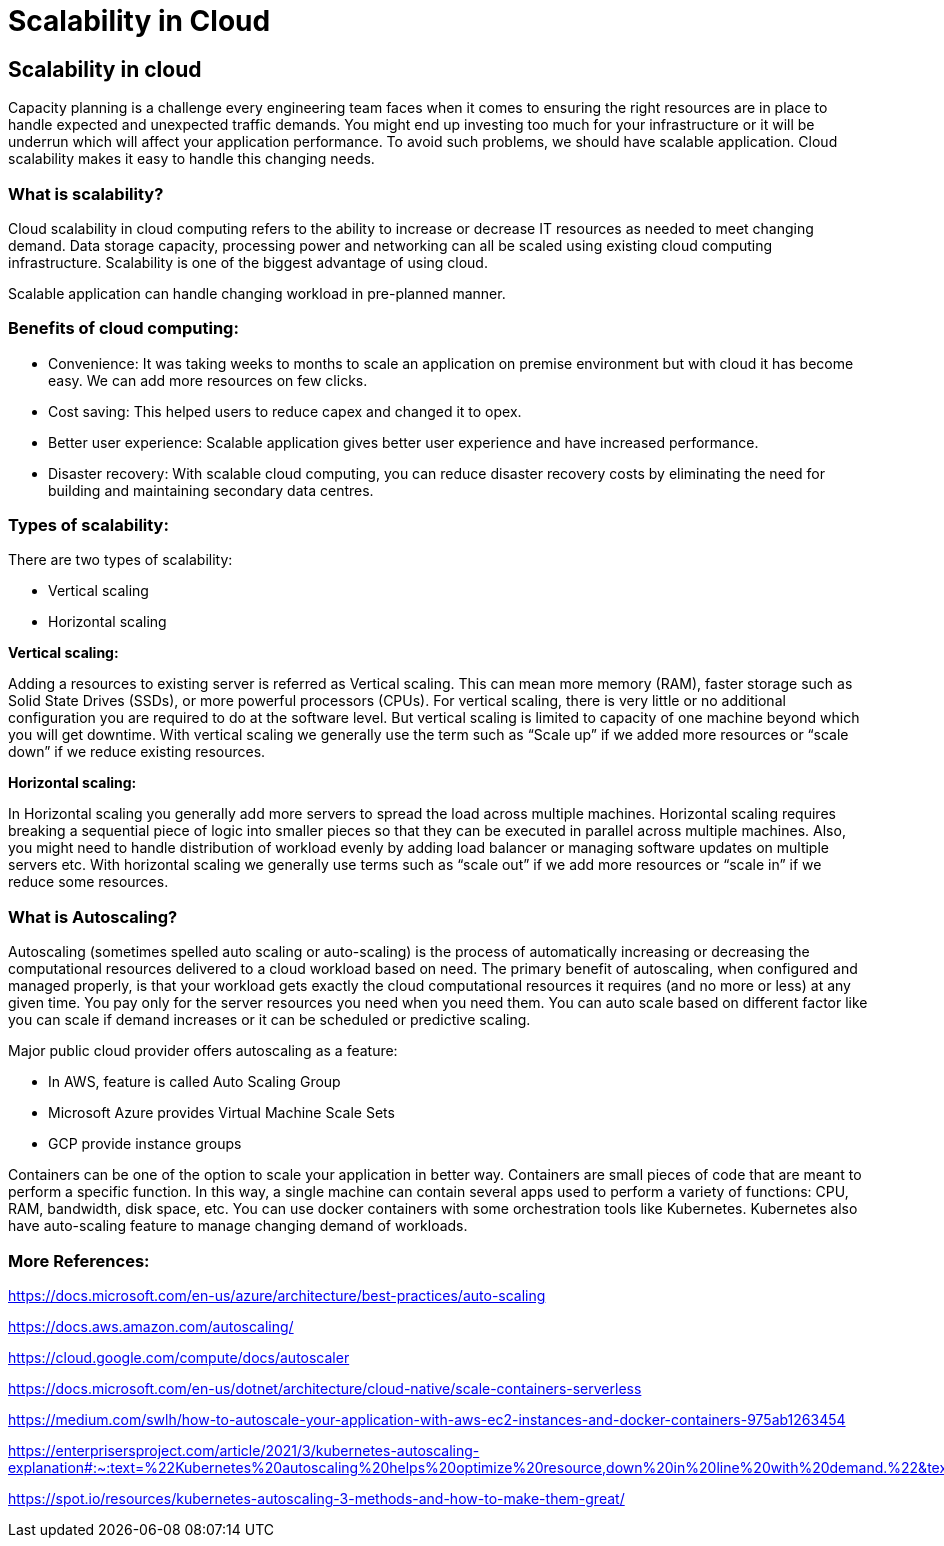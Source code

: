 //Category=Scaling
//Product=Scaling
//Maturity level=Initial

= Scalability in Cloud

== Scalability in cloud

Capacity planning is a challenge every engineering team faces when it comes to ensuring the right resources are in place to handle expected and unexpected traffic demands. You might end up investing too much for your infrastructure or it will be underrun which will affect your application performance. To avoid such problems, we should have scalable application. Cloud scalability makes it easy to handle this changing needs.  

=== What is scalability?

Cloud scalability in cloud computing refers to the ability to increase or decrease IT resources as needed to meet changing demand. Data storage capacity, processing power and networking can all be scaled using existing cloud computing infrastructure. Scalability is one of the biggest advantage of using cloud.

Scalable application can handle changing workload in pre-planned manner.

=== Benefits of cloud computing:

* Convenience:
It was taking weeks to months to scale an application on premise environment but with cloud it has become easy. We can add more resources on few clicks.
* Cost saving:
This helped users to reduce capex and changed it to opex. 
* Better user experience:
Scalable application gives better user experience and have increased performance. 
* Disaster recovery: 
With scalable cloud computing, you can reduce disaster recovery costs by eliminating the need for building and maintaining secondary data centres.

=== Types of scalability:
There are two types of scalability:

*	Vertical scaling
*	Horizontal scaling

**Vertical scaling:**

Adding a resources to existing server is referred as Vertical scaling. This can mean more memory (RAM), faster storage such as Solid State Drives (SSDs), or more powerful processors (CPUs). For vertical scaling, there is very little or no additional configuration you are required to do at the software level. But vertical scaling is limited to capacity of one machine beyond which you will get downtime. With vertical scaling we generally use the term such as “Scale up” if we added more resources or “scale down” if we reduce existing resources.

**Horizontal scaling:**

In Horizontal scaling you generally add more servers to spread the load across multiple machines. Horizontal scaling requires breaking a sequential piece of logic into smaller pieces so that they can be executed in parallel across multiple machines. Also, you might need to handle distribution of workload evenly by adding load balancer or managing software updates on multiple servers etc. With horizontal scaling we generally use terms such as “scale out” if we add more resources or “scale in” if we reduce some resources.

=== What is Autoscaling?

Autoscaling (sometimes spelled auto scaling or auto-scaling) is the process of automatically increasing or decreasing the computational resources delivered to a cloud workload based on need. The primary benefit of autoscaling, when configured and managed properly, is that your workload gets exactly the cloud computational resources it requires (and no more or less) at any given time. You pay only for the server resources you need when you need them.
You can auto scale based on different factor like you can scale if demand increases or it can be scheduled or predictive scaling.

Major public cloud provider offers autoscaling as a feature:

*	In AWS, feature is called Auto Scaling Group
*	Microsoft Azure provides Virtual Machine Scale Sets
*	GCP provide instance groups

Containers can be one of the option to scale your application in better way. Containers are small pieces of code that are meant to perform a specific function. In this way, a single machine can contain several apps used to perform a variety of functions: CPU, RAM, bandwidth, disk space, etc.
You can use docker containers with some orchestration tools like Kubernetes. Kubernetes also have auto-scaling feature to manage changing demand of workloads.

=== More References:

https://docs.microsoft.com/en-us/azure/architecture/best-practices/auto-scaling

https://docs.aws.amazon.com/autoscaling/

https://cloud.google.com/compute/docs/autoscaler

https://docs.microsoft.com/en-us/dotnet/architecture/cloud-native/scale-containers-serverless

https://medium.com/swlh/how-to-autoscale-your-application-with-aws-ec2-instances-and-docker-containers-975ab1263454

https://enterprisersproject.com/article/2021/3/kubernetes-autoscaling-explanation#:~:text=%22Kubernetes%20autoscaling%20helps%20optimize%20resource,down%20in%20line%20with%20demand.%22&text=When%20load%20decreases%2C%20Kubernetes%20can,conserving%20on%20resources%20and%20spending.%E2%80%9D

https://spot.io/resources/kubernetes-autoscaling-3-methods-and-how-to-make-them-great/










